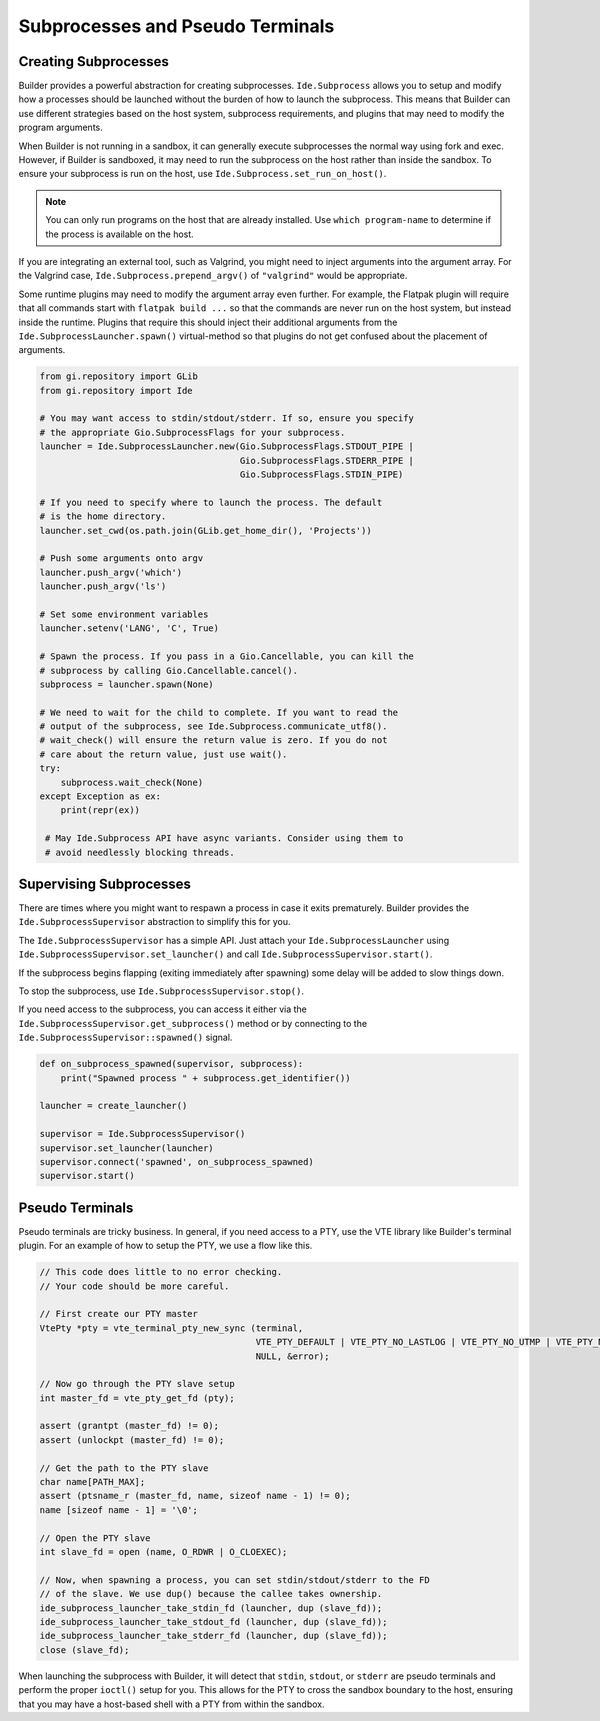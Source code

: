 #################################
Subprocesses and Pseudo Terminals
#################################


Creating Subprocesses
=====================

Builder provides a powerful abstraction for creating subprocesses.
``Ide.Subprocess`` allows you to setup and modify how a processes should be launched without the burden of how to launch the subprocess.
This means that Builder can use different strategies based on the host system, subprocess requirements, and plugins that may need to modify the program arguments.

When Builder is not running in a sandbox, it can generally execute subprocesses the normal way using fork and exec.
However, if Builder is sandboxed, it may need to run the subprocess on the host rather than inside the sandbox.
To ensure your subprocess is run on the host, use ``Ide.Subprocess.set_run_on_host()``.

.. note:: You can only run programs on the host that are already installed.
          Use ``which program-name`` to determine if the process is available on the host.

If you are integrating an external tool, such as Valgrind, you might need to inject arguments into the argument array.
For the Valgrind case, ``Ide.Subprocess.prepend_argv()`` of ``"valgrind"`` would be appropriate.

Some runtime plugins may need to modify the argument array even further.
For example, the Flatpak plugin will require that all commands start with ``flatpak build ...`` so that the commands are never run on the host system, but instead inside the runtime.
Plugins that require this should inject their additional arguments from the ``Ide.SubprocessLauncher.spawn()`` virtual-method so that plugins do not get confused about the placement of arguments.


.. code-block:: py

   from gi.repository import GLib
   from gi.repository import Ide

   # You may want access to stdin/stdout/stderr. If so, ensure you specify
   # the appropriate Gio.SubprocessFlags for your subprocess.
   launcher = Ide.SubprocessLauncher.new(Gio.SubprocessFlags.STDOUT_PIPE |
                                         Gio.SubprocessFlags.STDERR_PIPE |
                                         Gio.SubprocessFlags.STDIN_PIPE)

   # If you need to specify where to launch the process. The default
   # is the home directory.
   launcher.set_cwd(os.path.join(GLib.get_home_dir(), 'Projects'))

   # Push some arguments onto argv
   launcher.push_argv('which')
   launcher.push_argv('ls')

   # Set some environment variables
   launcher.setenv('LANG', 'C', True)

   # Spawn the process. If you pass in a Gio.Cancellable, you can kill the
   # subprocess by calling Gio.Cancellable.cancel().
   subprocess = launcher.spawn(None)

   # We need to wait for the child to complete. If you want to read the
   # output of the subprocess, see Ide.Subprocess.communicate_utf8().
   # wait_check() will ensure the return value is zero. If you do not
   # care about the return value, just use wait().
   try:
       subprocess.wait_check(None)
   except Exception as ex:
       print(repr(ex))

    # May Ide.Subprocess API have async variants. Consider using them to
    # avoid needlessly blocking threads.


Supervising Subprocesses
========================

There are times where you might want to respawn a process in case it exits prematurely.
Builder provides the ``Ide.SubprocessSupervisor`` abstraction to simplify this for you.

The ``Ide.SubprocessSupervisor`` has a simple API.
Just attach your ``Ide.SubprocessLauncher`` using ``Ide.SubprocessSupervisor.set_launcher()`` and call ``Ide.SubprocessSupervisor.start()``.

If the subprocess begins flapping (exiting immediately after spawning) some delay will be added to slow things down.

To stop the subprocess, use ``Ide.SubprocessSupervisor.stop()``.

If you need access to the subprocess, you can access it either via the ``Ide.SubprocessSupervisor.get_subprocess()`` method or by connecting to the ``Ide.SubprocessSupervisor::spawned()`` signal.

.. code-block:: py

   def on_subprocess_spawned(supervisor, subprocess):
       print("Spawned process " + subprocess.get_identifier())

   launcher = create_launcher()

   supervisor = Ide.SubprocessSupervisor()
   supervisor.set_launcher(launcher)
   supervisor.connect('spawned', on_subprocess_spawned)
   supervisor.start()


Pseudo Terminals
================

Pseudo terminals are tricky business.
In general, if you need access to a PTY, use the VTE library like Builder's terminal plugin.
For an example of how to setup the PTY, we use a flow like this.

.. code-block:: c

   // This code does little to no error checking.
   // Your code should be more careful.

   // First create our PTY master
   VtePty *pty = vte_terminal_pty_new_sync (terminal,
                                            VTE_PTY_DEFAULT | VTE_PTY_NO_LASTLOG | VTE_PTY_NO_UTMP | VTE_PTY_NO_WTMP,
                                            NULL, &error);

   // Now go through the PTY slave setup
   int master_fd = vte_pty_get_fd (pty);
   
   assert (grantpt (master_fd) != 0);
   assert (unlockpt (master_fd) != 0);

   // Get the path to the PTY slave
   char name[PATH_MAX];
   assert (ptsname_r (master_fd, name, sizeof name - 1) != 0);
   name [sizeof name - 1] = '\0';

   // Open the PTY slave
   int slave_fd = open (name, O_RDWR | O_CLOEXEC);

   // Now, when spawning a process, you can set stdin/stdout/stderr to the FD
   // of the slave. We use dup() because the callee takes ownership.
   ide_subprocess_launcher_take_stdin_fd (launcher, dup (slave_fd));
   ide_subprocess_launcher_take_stdout_fd (launcher, dup (slave_fd));
   ide_subprocess_launcher_take_stderr_fd (launcher, dup (slave_fd));
   close (slave_fd);

When launching the subprocess with Builder, it will detect that ``stdin``, ``stdout``, or ``stderr`` are pseudo terminals and perform the proper ``ioctl()`` setup for you.
This allows for the PTY to cross the sandbox boundary to the host, ensuring that you may have a host-based shell with a PTY from within the sandbox.

